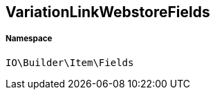 :table-caption!:
:example-caption!:
:source-highlighter: prettify
:sectids!:
[[io__variationlinkwebstorefields]]
== VariationLinkWebstoreFields





===== Namespace

`IO\Builder\Item\Fields`





